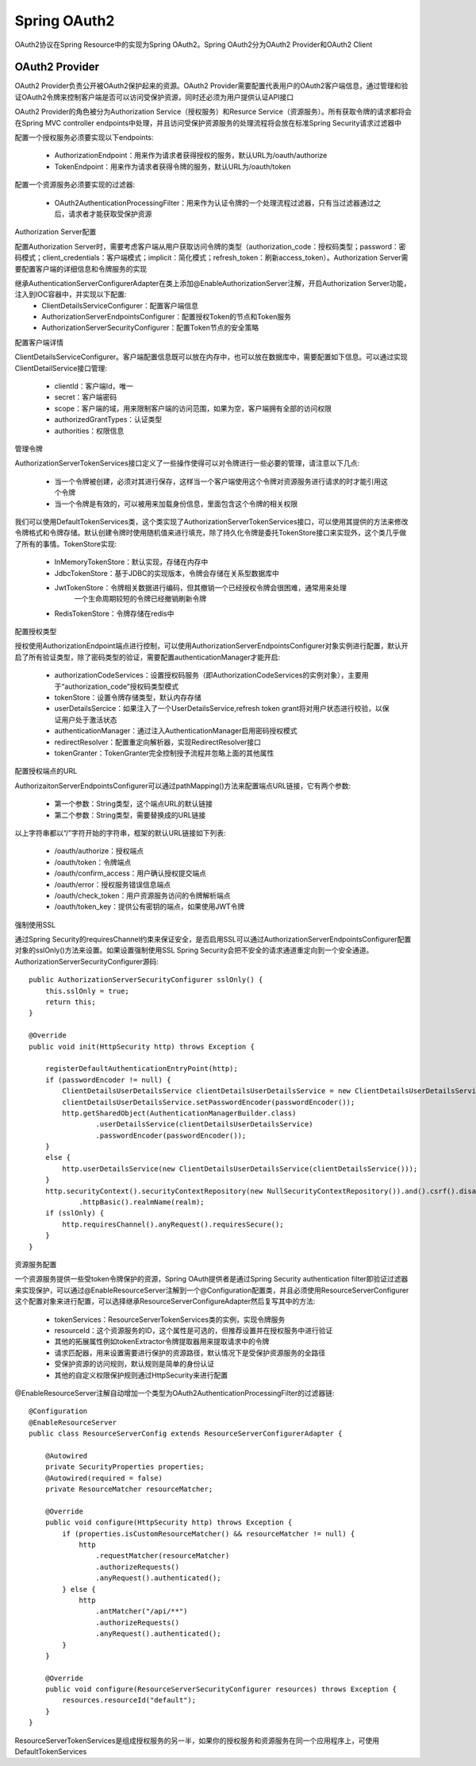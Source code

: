 Spring OAuth2
======================================

OAuth2协议在Spring Resource中的实现为Spring OAuth2。Spring OAuth2分为OAuth2 Provider和OAuth2 Client

OAuth2 Provider
--------------------------------------

OAuth2 Provider负责公开被OAuth2保护起来的资源。OAuth2 Provider需要配置代表用户的OAuth2客户端信息，通过管理和验证OAuth2令牌来控制客户端是否可以访问受保护资源，同时还必须为用户提供认证API接口

OAuth2 Provider的角色被分为Authorization Service（授权服务）和Resurce Service（资源服务）。所有获取令牌的请求都将会在Spring MVC controller endpoints中处理，并且访问受保护资源服务的处理流程将会放在标准Spring Security请求过滤器中

配置一个授权服务必须要实现以下endpoints:

 - AuthorizationEndpoint：用来作为请求者获得授权的服务，默认URL为/oauth/authorize

 - TokenEndpoint：用来作为请求者获得令牌的服务，默认URL为/oauth/token

配置一个资源服务必须要实现的过滤器:

 - OAuth2AuthenticationProcessingFilter：用来作为认证令牌的一个处理流程过滤器，只有当过滤器通过之后，请求者才能获取受保护资源

Authorization Server配置

配置Authorization Server时，需要考虑客户端从用户获取访问令牌的类型（authorization_code：授权码类型；password：密码模式；client_credentials：客户端模式；implicit：简化模式；refresh_token：刷新access_token）。Authorization Server需要配置客户端的详细信息和令牌服务的实现

继承AuthenticationServerConfigurerAdapter在类上添加@EnableAuthorizationServer注解，开启Authorization Server功能，注入到IOC容器中，并实现以下配置:
 - ClientDetailsServiceConfigurer：配置客户端信息

 - AuthorizationServerEndpointsConfigurer：配置授权Token的节点和Token服务

 - AuthorizationServerSecurityConfigurer：配置Token节点的安全策略

配置客户端详情

ClientDetailsServiceConfigurer。客户端配置信息既可以放在内存中，也可以放在数据库中，需要配置如下信息。可以通过实现ClientDetailService接口管理:

 - clientId：客户端Id，唯一

 - secret：客户端密码

 - scope：客户端的域，用来限制客户端的访问范围，如果为空，客户端拥有全部的访问权限

 - authorizedGrantTypes：认证类型

 - authorities：权限信息

管理令牌

AuthorizationServerTokenServices接口定义了一些操作使得可以对令牌进行一些必要的管理，请注意以下几点:

 - 当一个令牌被创建，必须对其进行保存，这样当一个客户端使用这个令牌对资源服务进行请求的时才能引用这个令牌

 - 当一个令牌是有效的，可以被用来加载身份信息，里面包含这个令牌的相关权限

我们可以使用DefaultTokenServices类，这个类实现了AuthorizationServerTokenServices接口，可以使用其提供的方法来修改令牌格式和令牌存储。默认创建令牌时使用随机值来进行填充，除了持久化令牌是委托TokenStore接口来实现外，这个类几乎做了所有的事情。TokenStore实现:

 - InMemoryTokenStore：默认实现，存储在内存中

 - JdbcTokenStore：基于JDBC的实现版本，令牌会存储在关系型数据库中

 - JwtTokenStore：令牌相关数据进行编码，但其撤销一个已经授权令牌会很困难，通常用来处理
    一个生命周期较短的令牌已经撤销刷新令牌

 - RedisTokenStore：令牌存储在redis中

配置授权类型

授权使用AuthorizationEndpoint端点进行控制，可以使用AuthorizationServerEndpointsConfigurer对象实例进行配置，默认开启了所有验证类型，除了密码类型的验证，需要配置authenticationManager才能开启:

 - authorizationCodeServices：设置授权码服务（即AuthorizationCodeServices的实例对象），主要用于“authorization_code”授权码类型模式

 - tokenStore：设置令牌存储类型，默认内存存储

 - userDetailsSercice：如果注入了一个UserDetailsService,refresh token grant将对用户状态进行校验，以保证用户处于激活状态

 - authenticationManager：通过注入AuthenticationManager启用密码授权模式

 - redirectResolver：配置重定向解析器，实现RedirectResolver接口

 - tokenGranter：TokenGranter完全控制授予流程并忽略上面的其他属性

配置授权端点的URL

AuthorizaitonServerEndpointsConfigurer可以通过pathMapping()方法来配置端点URL链接，它有两个参数:

 - 第一个参数：String类型，这个端点URL的默认链接

 - 第二个参数：String类型，需要替换成的URL链接

以上字符串都以“/”字符开始的字符串，框架的默认URL链接如下列表:

 - /oauth/authorize：授权端点

 - /oauth/token：令牌端点

 - /oauth/confirm_access：用户确认授权提交端点

 - /oauth/error：授权服务错误信息端点

 - /oauth/check_token：用户资源服务访问的令牌解析端点

 - /oauth/token_key：提供公有密钥的端点，如果使用JWT令牌

强制使用SSL

通过Spring Security的requiresChannel约束来保证安全，是否启用SSL可以通过AuthorizationServerEndpointsConfigurer配置对象的sslOnly()方法来设置。如果设置强制使用SSL Spring Security会把不安全的请求通道重定向到一个安全通道。AuthorizationServerSecurityConfigurer源码::

    public AuthorizationServerSecurityConfigurer sslOnly() {
        this.sslOnly = true;
        return this;
    }

    @Override
    public void init(HttpSecurity http) throws Exception {

        registerDefaultAuthenticationEntryPoint(http);
        if (passwordEncoder != null) {
            ClientDetailsUserDetailsService clientDetailsUserDetailsService = new ClientDetailsUserDetailsService(clientDetailsService());
            clientDetailsUserDetailsService.setPasswordEncoder(passwordEncoder());
            http.getSharedObject(AuthenticationManagerBuilder.class)
                    .userDetailsService(clientDetailsUserDetailsService)
                    .passwordEncoder(passwordEncoder());
        }
        else {
            http.userDetailsService(new ClientDetailsUserDetailsService(clientDetailsService()));
        }
        http.securityContext().securityContextRepository(new NullSecurityContextRepository()).and().csrf().disable()
                .httpBasic().realmName(realm);
        if (sslOnly) {
            http.requiresChannel().anyRequest().requiresSecure();
        }
    }

资源服务配置

一个资源服务提供一些受token令牌保护的资源，Spring OAuth提供者是通过Spring Security authentication filter即验证过滤器来实现保护，可以通过@EnableResourceServer注解到一个@Configuration配置类，并且必须使用ResourceServerConfigurer这个配置对象来进行配置，可以选择继承ResourceServerConfigureAdapter然后复写其中的方法:

 - tokenServices：ResourceServerTokenServices类的实例，实现令牌服务

 - resourceId：这个资源服务的ID，这个属性是可选的，但推荐设置并在授权服务中进行验证

 - 其他的拓展属性例如tokenExtractor令牌提取器用来提取请求中的令牌

 - 请求匹配器，用来设置需要进行保护的资源路径，默认情况下是受保护资源服务的全路径

 - 受保护资源的访问规则，默认规则是简单的身份认证

 - 其他的自定义权限保护规则通过HttpSecurity来进行配置

@EnableResourceServer注解自动增加一个类型为OAuth2AuthenticationProcessingFilter的过滤器链::


    @Configuration
    @EnableResourceServer
    public class ResourceServerConfig extends ResourceServerConfigurerAdapter {

        @Autowired
        private SecurityProperties properties;
        @Autowired(required = false)
        private ResourceMatcher resourceMatcher;

        @Override
        public void configure(HttpSecurity http) throws Exception {
            if (properties.isCustomResourceMatcher() && resourceMatcher != null) {
                http
                    .requestMatcher(resourceMatcher)
                    .authorizeRequests()
                    .anyRequest().authenticated();
            } else {
                http
                    .antMatcher("/api/**")
                    .authorizeRequests()
                    .anyRequest().authenticated();
            }
        }

        @Override
        public void configure(ResourceServerSecurityConfigurer resources) throws Exception {
            resources.resourceId("default");
        }
    }


ResourceServerTokenServices是组成授权服务的另一半，如果你的授权服务和资源服务在同一个应用程序上，可使用DefaultTokenServices
